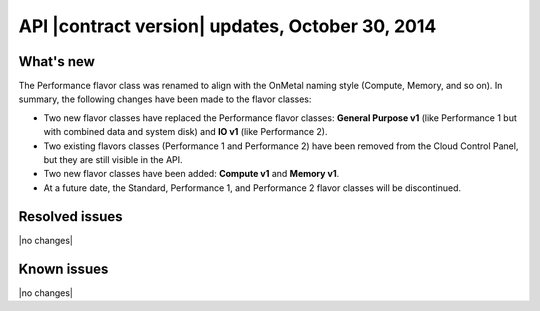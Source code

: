 API |contract version| updates, October 30, 2014 
---------------------------------------------------

What's new
~~~~~~~~~~

The Performance flavor class was renamed to align with the OnMetal naming style (Compute, 
Memory, and so on). In summary, the following changes have been made to the flavor 
classes:

- Two new flavor classes have replaced the Performance flavor classes: **General Purpose 
  v1** (like Performance 1 but with combined data and system disk) and **IO v1** (like 
  Performance 2).

- Two existing flavors classes (Performance 1 and Performance 2) have been removed from 
  the Cloud Control Panel, but they are still visible in the API.
  
- Two new flavor classes have been added: **Compute v1** and **Memory v1**.

- At a future date, the Standard, Performance 1, and Performance 2 flavor classes will be 
  discontinued.

Resolved issues
~~~~~~~~~~~~~~~

|no changes|

Known issues
~~~~~~~~~~~~

|no changes|
